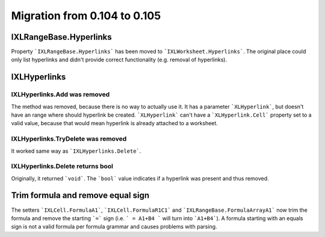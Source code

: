 #############################
Migration from 0.104 to 0.105
#############################

***********************
IXLRangeBase.Hyperlinks
***********************

Property ```IXLRangeBase.Hyperlinks``` has been moved to ```IXLWorksheet.Hyperlinks```.
The original place could only list hyperlinks and didn't provide correct
functionality (e.g. removal of hyperlinks).

*************
IXLHyperlinks
*************

IXLHyperlinks.Add was removed
-----------------------------

The method was removed, because there is no way to actually use it. It has a
parameter ```XLHyperlink```, but doesn't have an range where should hyperlink
be created. ```XLHyperlink``` can't have a ```XLHyperlink.Cell``` property set
to a valid value, because that would mean hyperlink is already attached to
a worksheet.

IXLHyperlinks.TryDelete was removed
-----------------------------------

It worked same way as ```IXLHyperlinks.Delete```.

IXLHyperlinks.Delete returns bool
---------------------------------

Originally, it returned ```void```. The ```bool``` value indicates if a
hyperlink was present and thus removed.

**********************************
Trim formula and remove equal sign
**********************************

The setters ```IXLCell.FormulaA1```, ```IXLCell.FormulaR1C1``` and
```IXLRangeBase.FormulaArrayA1``` now trim the formula and remove the starting
```=``` sign (i.e. ``` = A1+B4 ``` will turn into ```A1+B4```). A formula
starting with an equals sign is not a valid formula per formula grammar and
causes problems with parsing.
